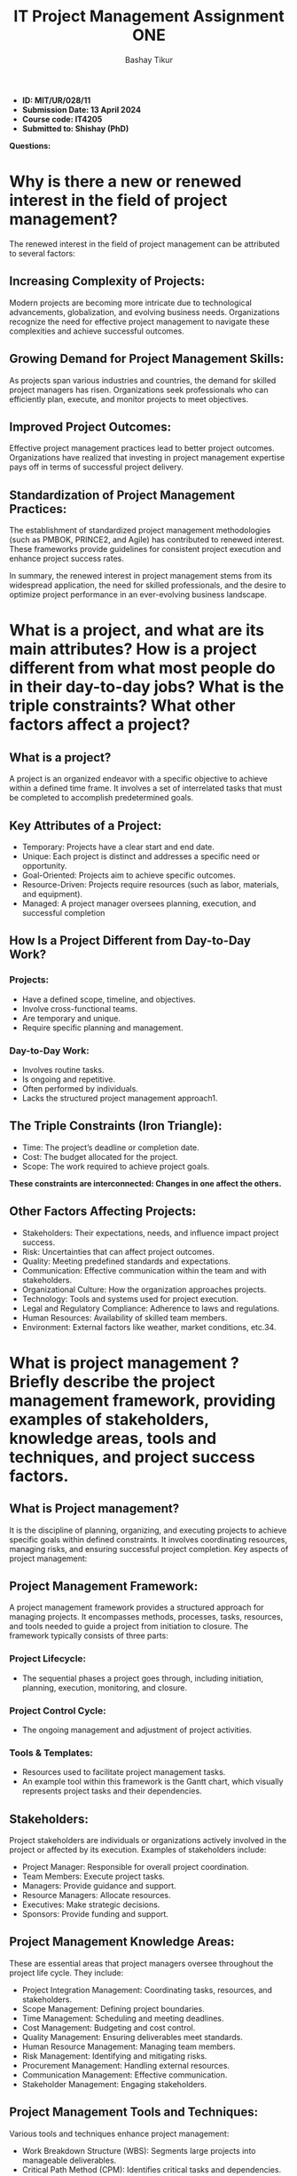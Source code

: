 #+TITLE:IT Project Management Assignment ONE
#+OPTIONS: toc:nil
#+OPTIONS: \\n:t
#+AUTHOR: Bashay Tikur
+ *ID: MIT/UR/028/11*
+ *Submission Date: 13 April 2024*
+ *Course code: IT4205*
+ *Submitted to: Shishay (PhD)*
*Questions:*
* Why is there a new or renewed interest in the field of project management?
The renewed interest in the field of project management can be attributed to several factors:
** Increasing Complexity of Projects:
Modern projects are becoming more intricate due to technological advancements, globalization, and evolving business needs.
Organizations recognize the need for effective project management to navigate these complexities and achieve successful outcomes.
** Growing Demand for Project Management Skills:
As projects span various industries and countries, the demand for skilled project managers has risen.
Organizations seek professionals who can efficiently plan, execute, and monitor projects to meet objectives.
** Improved Project Outcomes:
Effective project management practices lead to better project outcomes.
Organizations have realized that investing in project management expertise pays off in terms of successful project delivery.

** Standardization of Project Management Practices:
The establishment of standardized project management methodologies (such as PMBOK, PRINCE2, and Agile) has contributed to renewed interest.
These frameworks provide guidelines for consistent project execution and enhance project success rates.

In summary, the renewed interest in project management stems from its widespread application, the need for skilled professionals, and the desire to optimize project performance in an ever-evolving business landscape.
   
* What is a project, and what are its main attributes? How is a project different from what most people do in their day-to-day jobs? What is the triple constraints? What other factors affect a project?
** What is a project?
A project is an organized endeavor with a specific objective to achieve within a defined time frame. It involves a set of interrelated tasks that must be completed to accomplish predetermined goals.
** Key Attributes of a Project:
    - Temporary: Projects have a clear start and end date.
    - Unique: Each project is distinct and addresses a specific need or opportunity.
    - Goal-Oriented: Projects aim to achieve specific outcomes.
    - Resource-Driven: Projects require resources (such as labor, materials, and equipment).
    - Managed: A project manager oversees planning, execution, and successful completion

** How Is a Project Different from Day-to-Day Work?
*** Projects:
        - Have a defined scope, timeline, and objectives.
        - Involve cross-functional teams.
        - Are temporary and unique.
        - Require specific planning and management.
*** Day-to-Day Work:
        - Involves routine tasks.
        - Is ongoing and repetitive.
        - Often performed by individuals.
        - Lacks the structured project management approach1.
** The Triple Constraints (Iron Triangle):
        - Time: The project’s deadline or completion date.
        - Cost: The budget allocated for the project.
        - Scope: The work required to achieve project goals.
    *These constraints are interconnected: Changes in one affect the others.*

** Other Factors Affecting Projects:
    - Stakeholders: Their expectations, needs, and influence impact project success.
    - Risk: Uncertainties that can affect project outcomes.
    - Quality: Meeting predefined standards and expectations.
    - Communication: Effective communication within the team and with stakeholders.
    - Organizational Culture: How the organization approaches projects.
    - Technology: Tools and systems used for project execution.
    - Legal and Regulatory Compliance: Adherence to laws and regulations.
    - Human Resources: Availability of skilled team members.
    - Environment: External factors like weather, market conditions, etc.34.

* What is project management ? Briefly describe the project management framework, providing examples of stakeholders, knowledge areas, tools and techniques, and project success factors.

** What is Project management?
It is the discipline of planning, organizing, and executing projects to achieve specific goals within defined constraints. It involves coordinating resources, managing risks, and ensuring successful project completion.
Key aspects of project management:
** Project Management Framework:
A project management framework provides a structured approach for managing projects. It encompasses methods, processes, tasks, resources, and tools needed to guide a project from initiation to closure.
The framework typically consists of three parts:
*** Project Lifecycle:
- The sequential phases a project goes through, including initiation, planning, execution, monitoring, and closure.
*** Project Control Cycle:
- The ongoing management and adjustment of project activities.
*** Tools & Templates:
- Resources used to facilitate project management tasks.
- An example tool within this framework is the Gantt chart, which visually represents project tasks and their dependencies.
** Stakeholders:
Project stakeholders are individuals or organizations actively involved in the project or affected by its execution.
Examples of stakeholders include:
- Project Manager: Responsible for overall project coordination.
- Team Members: Execute project tasks.
- Managers: Provide guidance and support.
- Resource Managers: Allocate resources.
- Executives: Make strategic decisions.
- Sponsors: Provide funding and support.
** Project Management Knowledge Areas:
These are essential areas that project managers oversee throughout the project life cycle. They include:
- Project Integration Management: Coordinating tasks, resources, and stakeholders.
- Scope Management: Defining project boundaries.
- Time Management: Scheduling and meeting deadlines.
- Cost Management: Budgeting and cost control.
- Quality Management: Ensuring deliverables meet standards.
- Human Resource Management: Managing team members.
- Risk Management: Identifying and mitigating risks.
- Procurement Management: Handling external resources.
- Communication Management: Effective communication.
- Stakeholder Management: Engaging stakeholders.
** Project Management Tools and Techniques:
Various tools and techniques enhance project management:
- Work Breakdown Structure (WBS): Segments large projects into manageable deliverables.
- Critical Path Method (CPM): Identifies critical tasks and dependencies.
- Scrum: An agile framework for iterative development.
- Kanban: Visualizes work and flow.
- Gantt Chart: Displays tasks and timelines.
- PERT (Program Evaluation and Review Technique): Estimates project time.
- Stakeholder Mapping: Analyzes stakeholder influence and interests.
** Project Success Factors:
Critical to achieving project goals:
- Clear Project Goals and Objectives: Well-defined objectives guide the project.
- Effective Communication: Facilitates collaboration among stakeholders.
- Resource Allocation: Properly allocating resources ensures smooth execution.
- Risk Management: Identifying and addressing risks.
- Stakeholder Satisfaction: Keeping stakeholders informed and engaged.

* What is a program? What is a project portfolio? Discuss the relationship between projects, programs, and portfolio management and the contributions that each makes to  the enterprise success.
** Programs and Projects:
*** Project:
- A project is a temporary endeavor undertaken by a company or organization to create a unique product, service, or result. It has a defined scope, resources, and schedule. Projects can vary in size and complexity, spanning various industries.
*** Program:
- A program is a collection of related projects and other work that share common objectives. Programs are often managed and coordinated as a group rather than independently. They aim to achieve strategic benefits by aligning multiple projects1. For example, a program could involve developing a suite of software applications for a company.
*** Portfolio:
- A portfolio encompasses different programs and projects within the same organization. These programs and projects may be related or unrelated. Portfolios help organizations manage their investments and align them with business goals and strategies.
Imagine a portfolio containing various programs, such as IT infrastructure upgrades, marketing campaigns, and product launches.
** Project Portfolio Management (PPM):
PPM is the centralized management of one or more portfolios. It enables executive management to meet organizational goals through efficient decision-making on portfolios, projects, programs, and operations.
PPM Lifecycle: PPM involves selecting, optimizing, and overseeing project investments. It aligns these investments with business objectives. The PPM lifecycle includes:
- Selection: Choosing the right projects and programs that align with strategic goals.
- Optimization: Efficiently allocating resources and managing costs.
- Oversight: Monitoring progress, risks, and benefits.
** Contributions to Enterprise Success:
*** Projects:
They create unique deliverables (products, services, or results) that directly impact customer value. Successful project execution ensures timely delivery and quality.
*** Programs:
Programs coordinate related projects, ensuring synergies and efficient resource utilization. They contribute to strategic objectives by managing interdependencies.
*** Portfolios:
Portfolios align investments with business strategy. By prioritizing and selecting the right mix of programs and projects, portfolios maximize value delivery.

Together, effective project, program, and portfolio management drive organizational success by:
- Executing Strategy: Projects and programs are the traction points for strategic execution.
- Creating Value: Projects directly create value for customers.
- Ensuring Survival and Growth: Organizations depend on effective project management for their mission and future strategies.

* What is the role of the project manager ?  What are suggested skills for all project managers ? Why is leadership important for all project managers?
** Role of a Project Manager:
A project manager is the person responsible for managing the project
Their responsibilities include:
- Planning: Defining project scope, objectives, and deliverables.
- Organizing: Assembling the right team, allocating resources, and creating schedules.
- Executing: Overseeing project tasks, ensuring quality, and managing risks.
- Monitoring and Controlling: Tracking progress, adjusting plans, and addressing issues.
- Closing: Wrapping up the project, evaluating results, and celebrating successes12.
** Suggested Skills for Project Managers:
- Leadership: Vital for motivating teams, resolving conflicts, and driving success.
- Risk Management: Identifying and mitigating potential pitfalls.
- Communication: Clear, concise, and effective communication with stakeholders.
- Critical Thinking: Analyzing situations, making informed decisions, and adapting.
- Negotiation: Balancing conflicting interests and finding win-win solutions.
- Detail-Oriented: Ensuring nothing slips through the cracks.
- Time Management: Juggling tasks and deadlines.
- Team Management: Building cohesive teams and fostering collaboration.
** Importance of Leadership for Project Managers:
- Inspiration and Motivation: Effective leaders inspire their teams, instilling a sense of purpose and commitment. Motivated teams perform better.
- Guidance and Support: When challenges arise, project managers with strong leadership skills provide guidance, support, and encouragement.
- Effective Communication: Leaders communicate openly, build trust, and ensure everyone is on the same page.
- Team Building: Leadership fosters a positive team culture, encouraging collaboration and synergy.
- Project Success: Ultimately, leadership ensures successful project completion within budget and on time
